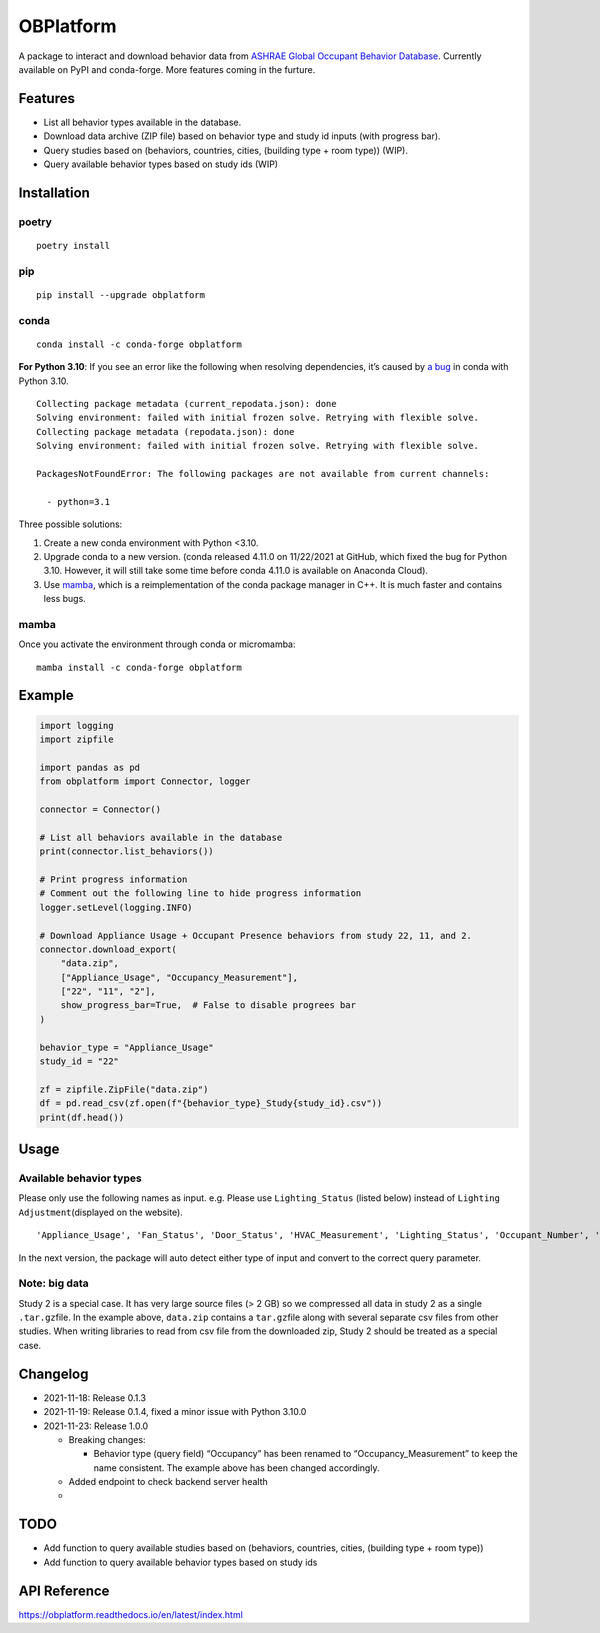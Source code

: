 OBPlatform
==========

A package to interact and download behavior data from `ASHRAE Global
Occupant Behavior Database <https://ashraeobdatabase.com>`__. Currently
available on PyPI and conda-forge. More features coming in the furture.

|pypi| |conda-forge| |CI| |codecov| |license| |PyPI - Python Version|
|Code style: black| |Read the Docs|

Features
--------

-  List all behavior types available in the database.
-  Download data archive (ZIP file) based on behavior type and study id
   inputs (with progress bar).
-  Query studies based on (behaviors, countries, cities, (building type
   + room type)) (WIP).
-  Query available behavior types based on study ids (WIP)

Installation
------------

poetry
~~~~~~

::

   poetry install

pip
~~~

::

   pip install --upgrade obplatform

conda
~~~~~

::

   conda install -c conda-forge obplatform

**For Python 3.10**: If you see an error like the following when
resolving dependencies, it’s caused by `a
bug <https://github.com/conda/conda/issues/10969>`__ in conda with
Python 3.10.

::

   Collecting package metadata (current_repodata.json): done
   Solving environment: failed with initial frozen solve. Retrying with flexible solve.
   Collecting package metadata (repodata.json): done
   Solving environment: failed with initial frozen solve. Retrying with flexible solve.

   PackagesNotFoundError: The following packages are not available from current channels:

     - python=3.1

Three possible solutions:

1. Create a new conda environment with Python <3.10.
2. Upgrade conda to a new version. (conda released 4.11.0 on 11/22/2021
   at GitHub, which fixed the bug for Python 3.10. However, it will
   still take some time before conda 4.11.0 is available on Anaconda
   Cloud).
3. Use `mamba <https://github.com/mamba-org/mamba>`__, which is a
   reimplementation of the conda package manager in C++. It is much
   faster and contains less bugs.

mamba
~~~~~

Once you activate the environment through conda or micromamba:

::

   mamba install -c conda-forge obplatform

Example
-------

.. code:: python

   import logging
   import zipfile

   import pandas as pd
   from obplatform import Connector, logger

   connector = Connector()

   # List all behaviors available in the database
   print(connector.list_behaviors())

   # Print progress information
   # Comment out the following line to hide progress information
   logger.setLevel(logging.INFO)

   # Download Appliance Usage + Occupant Presence behaviors from study 22, 11, and 2.
   connector.download_export(
       "data.zip",
       ["Appliance_Usage", "Occupancy_Measurement"],
       ["22", "11", "2"],
       show_progress_bar=True,  # False to disable progrees bar
   )

   behavior_type = "Appliance_Usage"
   study_id = "22"

   zf = zipfile.ZipFile("data.zip")
   df = pd.read_csv(zf.open(f"{behavior_type}_Study{study_id}.csv"))
   print(df.head())

Usage
-----

Available behavior types
~~~~~~~~~~~~~~~~~~~~~~~~

Please only use the following names as input. e.g. Please use
``Lighting_Status`` (listed below) instead of
``Lighting Adjustment``\ (displayed on the website).

::

   'Appliance_Usage', 'Fan_Status', 'Door_Status', 'HVAC_Measurement', 'Lighting_Status', 'Occupant_Number', 'Occupancy_Measurement', 'Other_HeatWave', 'Other_Role of habits in consumption', 'Other_IAQ in Affordable Housing', 'Shading_Status', 'Window_Status'

In the next version, the package will auto detect either type of input
and convert to the correct query parameter.

Note: big data
~~~~~~~~~~~~~~

Study 2 is a special case. It has very large source files (> 2 GB) so we
compressed all data in study 2 as a single ``.tar.gz``\ file. In the
example above, ``data.zip`` contains a ``tar.gz``\ file along with
several separate csv files from other studies. When writing libraries to
read from csv file from the downloaded zip, Study 2 should be treated as
a special case.

Changelog
---------

-  2021-11-18: Release 0.1.3
-  2021-11-19: Release 0.1.4, fixed a minor issue with Python 3.10.0
-  2021-11-23: Release 1.0.0

   -  Breaking changes:

      -  Behavior type (query field) “Occupancy” has been renamed to
         “Occupancy_Measurement” to keep the name consistent. The
         example above has been changed accordingly.

   -  Added endpoint to check backend server health
   -

TODO
----

-  Add function to query available studies based on (behaviors,
   countries, cities, (building type + room type))
-  Add function to query available behavior types based on study ids

API Reference
-------------

https://obplatform.readthedocs.io/en/latest/index.html

.. |pypi| image:: https://img.shields.io/pypi/v/obplatform.svg
   :target: https://pypi.python.org/pypi/obplatform
.. |conda-forge| image:: https://img.shields.io/conda/vn/conda-forge/obplatform
   :target: https://github.com/conda-forge/obplatform-feedstock#installing-obplatform
.. |CI| image:: https://github.com/umonaca/obplatform/actions/workflows/test.yml/badge.svg?event=push
   :target: https://github.com/umonaca/obplatform/actions?query=event%3Apush+branch%3Amaster
.. |codecov| image:: https://codecov.io/gh/umonaca/obplatform/branch/master/graph/badge.svg?token=SCFFFX2IKX
   :target: https://codecov.io/gh/umonaca/obplatform
.. |license| image:: https://img.shields.io/github/license/umonaca/obplatform
.. |PyPI - Python Version| image:: https://img.shields.io/pypi/pyversions/obplatform
.. |Code style: black| image:: https://img.shields.io/badge/code%20style-black-000000.svg
   :target: https://github.com/psf/black
.. |Read the Docs| image:: https://img.shields.io/readthedocs/obplatform
   :target: https://obplatform.readthedocs.io/en/latest/index.html
